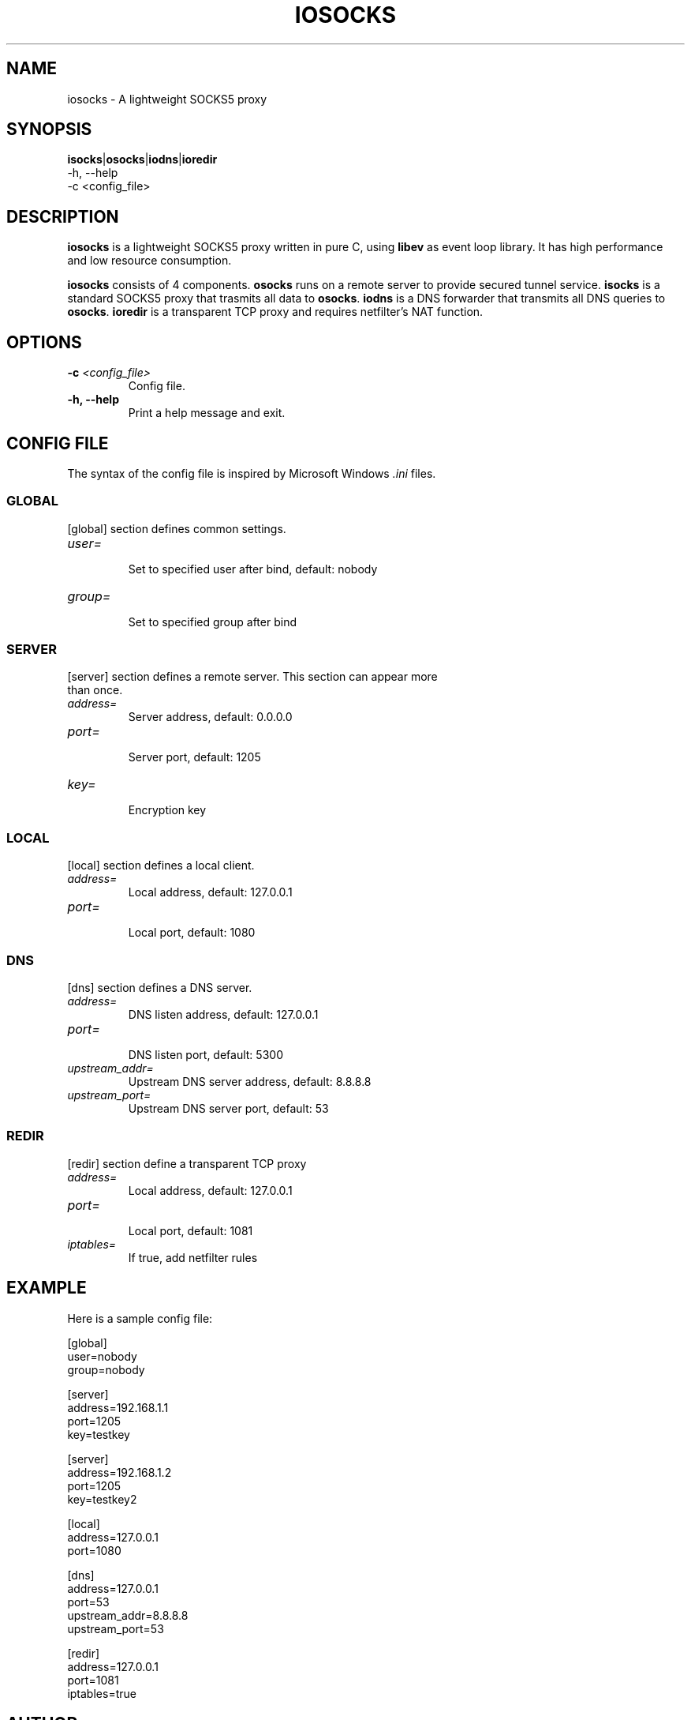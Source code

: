 .TH IOSOCKS 8 "Jan 7, 2015"
.SH NAME
iosocks \- A lightweight SOCKS5 proxy

.SH SYNOPSIS
\fBisocks\fR|\fBosocks\fR|\fBiodns\fR|\fBioredir\fR
    \-h, \-\-help
    \-c <config_file>

.SH DESCRIPTION
\fBiosocks\fR is a lightweight SOCKS5 proxy written in pure C, using \fBlibev\fR as event loop library. It has high performance and low resource consumption.
.PP
\fBiosocks\fR consists of 4 components. \fBosocks\fR runs on a remote server to provide secured tunnel service. \fBisocks\fR is a standard SOCKS5 proxy that trasmits all data to \fBosocks\fR. \fBiodns\fR is a DNS forwarder that transmits all DNS queries to \fBosocks\fR. \fBioredir\fR is a transparent TCP proxy and requires netfilter's NAT function.
.PP

.SH OPTIONS
.TP
.B \-c \fI<config_file>\fR
Config file.
.TP
.B \-h, \-\-help
Print a help message and exit.

.SH CONFIG FILE
The syntax of the config file is inspired by Microsoft Windows \fI.ini\fP files.

.SS GLOBAL
.TP
[global] section defines common settings.
.TP
\fIuser=\fR
.br
Set to specified user after bind, default: nobody
.TP
\fIgroup=\fR
.br
Set to specified group after bind

.SS SERVER
.TP
[server] section defines a remote server. This section can appear more than once.
.TP
\fIaddress=\fR
.br
Server address, default: 0.0.0.0
.TP
\fIport=\fR
.br
Server port, default: 1205
.TP
\fIkey=\fR
.br
Encryption key

.SS LOCAL
[local] section defines a local client.
.TP
.B \fIaddress=\fR
Local address, default: 127.0.0.1
.br
.TP
.B \fIport=\fR
.br
Local port, default: 1080

.SS DNS
[dns] section defines a DNS server.
.TP
.B \fIaddress=\fR
DNS listen address, default: 127.0.0.1
.br
.TP
.B \fIport=\fR
.br
DNS listen port, default: 5300
.TP
.B \fIupstream_addr=\fR
Upstream DNS server address, default: 8.8.8.8
.br
.TP
.B \fIupstream_port=\fR
.br
Upstream DNS server port, default: 53

.SS REDIR
[redir] section define a transparent TCP proxy
.TP
.B \fIaddress=\fR
Local address, default: 127.0.0.1
.br
.TP
.B \fIport=\fR
.br
Local port, default: 1081
.br
.TP
.B \fIiptables=\fR
.br
If true, add netfilter rules

.SH EXAMPLE
Here is a sample config file:

    [global]
    user=nobody
    group=nobody

    [server]
    address=192.168.1.1
    port=1205
    key=testkey

    [server]
    address=192.168.1.2
    port=1205
    key=testkey2

    [local]
    address=127.0.0.1
    port=1080

    [dns]
    address=127.0.0.1
    port=53
    upstream_addr=8.8.8.8
    upstream_port=53

    [redir]
    address=127.0.0.1
    port=1081
    iptables=true

.SH AUTHOR
.PP
This manual page was written by Xiaoxiao Pu <i@xiaoxiao.im>.
